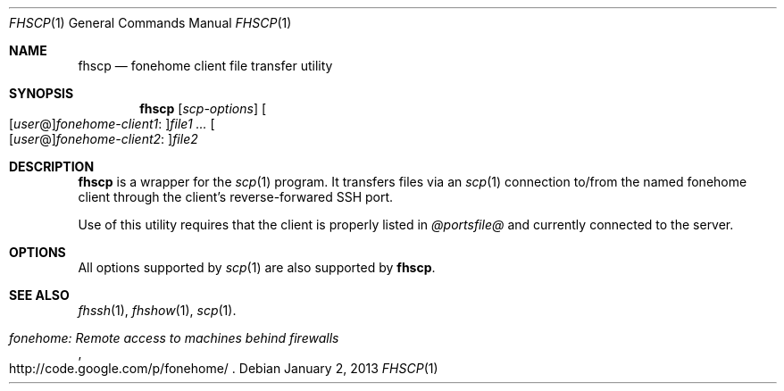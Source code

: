.\"  -*- nroff -*-
.\"
.Dd January 2, 2013
.Dt FHSCP 1
.Os
.Sh NAME
.Nm fhscp
.Nd fonehome client file transfer utility
.Sh SYNOPSIS
.Nm fhscp
.Bk -words
.Op Ar scp-options
.Sm off
.Oo
.Op Ar user No @
.Ar fonehome-client1 No :
.Oc Ns Ar file1
.Sm on
.Ar ...
.Sm off
.Oo
.Op Ar user No @
.Ar fonehome-client2 No :
.Oc Ar file2
.Sm on
.Ek
.Sh DESCRIPTION
.Nm
is a wrapper for the
.Xr scp 1
program.
It transfers files via an
.Xr scp 1
connection to/from the named fonehome client through the client's
reverse-forwared SSH port.
.Pp
Use of this utility requires that the client is properly listed in
.Pa  @portsfile@
and currently connected to the server.
.Sh OPTIONS
All options supported by
.Xr scp 1
are also supported by
.Nm fhscp .
.Sh SEE ALSO
.Xr fhssh 1 ,
.Xr fhshow 1 ,
.Xr scp 1 .
.Rs
.%T "fonehome: Remote access to machines behind firewalls"
.%O http://code.google.com/p/fonehome/
.Re
